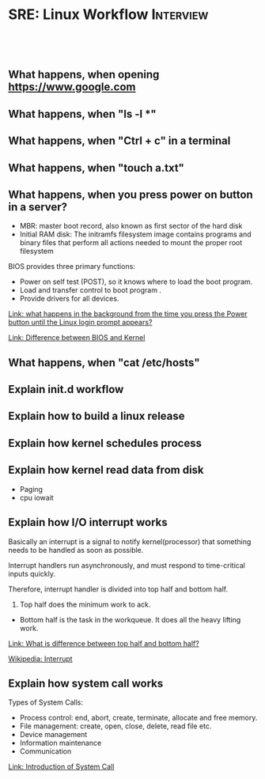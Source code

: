 * SRE: Linux Workflow                                       :Interview:
:PROPERTIES:
:type:     interview
:export_file_name: cheatsheet-linuxworkflow-A4.pdf
:END:
#+STARTUP: content
#+TAGS: noexport(n)
#+EXPORT_EXCLUDE_TAGS: exclude noexport
#+SEQ_TODO: TODO HALF ASSIGN | DONE BYPASS DELEGATE CANCELED DEFERRED
#+BEGIN_HTML
<a href="https://github.com/dennyzhang/cheatsheet.dennyzhang.com/tree/master/cheatsheet-linuxworkflow-A4"><img align="right" width="200" height="183" src="https://www.dennyzhang.com/wp-content/uploads/denny/watermark/github.png" /></a>
<div id="the whole thing" style="overflow: hidden;">
<div style="float: left; padding: 5px"> <a href="https://www.linkedin.com/in/dennyzhang001"><img src="https://www.dennyzhang.com/wp-content/uploads/sns/linkedin.png" alt="linkedin" /></a></div>
<div style="float: left; padding: 5px"><a href="https://github.com/dennyzhang"><img src="https://www.dennyzhang.com/wp-content/uploads/sns/github.png" alt="github" /></a></div>
<div style="float: left; padding: 5px"><a href="https://www.dennyzhang.com/slack" target="_blank" rel="nofollow"><img src="https://www.dennyzhang.com/wp-content/uploads/sns/slack.png" alt="slack"/></a></div>
</div>

<br/><br/>
<a href="http://makeapullrequest.com" target="_blank" rel="nofollow"><img src="https://img.shields.io/badge/PRs-welcome-brightgreen.svg" alt="PRs Welcome"/></a>
#+END_HTML

** What happens, when opening https://www.google.com

** What happens, when "ls -l *"

** What happens, when "Ctrl + c" in a terminal

** What happens, when "touch a.txt"

** What happens, when you press power on button in a server?

[[image-blog:Linux Workflow][https://raw.githubusercontent.com/dennyzhang/cheatsheet.dennyzhang.com/master/cheatsheet-sre-A4/boot-seq.png]]

- MBR: master boot record, also known as first sector of the hard disk
- Initial RAM disk: The initramfs filesystem image contains programs and binary files that perform all actions needed to mount the proper root filesystem

BIOS provides three primary functions:

- Power on self test (POST), so it knows where to load the boot program.
- Load and transfer control to boot program .
- Provide drivers for all devices.

[[https://leetcode.com/discuss/interview-question/operating-system/124638/what-happens-in-the-background-from-the-time-you-press-the-Power-button-until-the-Linux-login-prompt-appears][Link: what happens in the background from the time you press the Power button until the Linux login prompt appears?]]

[[https://leetcode.com/discuss/interview-question/operating-system/124629/Difference-between-BIOS-and-Kernel][Link: Difference between BIOS and Kernel]]
** What happens, when "cat /etc/hosts"

** Explain init.d workflow

** Explain how to build a linux release

** Explain how kernel schedules process

** Explain how kernel read data from disk
- Paging
- cpu iowait

** Explain how I/O interrupt works
Basically an interrupt is a signal to notify kernel(processor) that something needs to be handled as soon as possible.

Interrupt handlers run asynchronously, and must respond to time-critical inputs quickly.

Therefore, interrupt handler is divided into top half and bottom half. 

1. Top half does the minimum work to ack.
- Bottom half is the task in the workqueue. It does all the heavy lifting work.

[[https://leetcode.com/discuss/interview-question/operating-system/124632/What-is-difference-between-top-half-and-bottom-half][Link: What is difference between top half and bottom half?]]

[[https://en.wikipedia.org/wiki/Interrupt][Wikipedia: Interrupt]]

** Explain how system call works
Types of System Calls:

- Process control: end, abort, create, terminate, allocate and free memory.
- File management: create, open, close, delete, read file etc.
- Device management
- Information maintenance
- Communication

[[image-blog:SRE: Linux Basic Concepts][https://raw.githubusercontent.com/dennyzhang/cheatsheet.dennyzhang.com/master/cheatsheet-sre-A4/system-call.png]]

[[https://www.geeksforgeeks.org/introduction-of-system-call/][Link: Introduction of System Call]]
